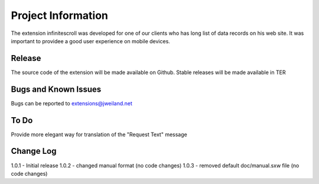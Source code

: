 ﻿=====================
Project Information
=====================

The extension infinitescroll was developed for one of our clients who has long list of data records on his web site.
It was important to providee a good user experience on mobile devices.


Release
-----------

The source code of the extension will be made available on Github.
Stable releases will be made available in TER

.. _source code: https://github.com/jweiland-net/infinitescrolling
.. _stable versions: http://typo3.org/extensions/repository/view/infinitescrolling


Bugs and Known Issues
-----------------------------------

Bugs can be reported to extensions@jweiland.net

To Do
-----------

Provide more elegant way for translation of the "Request Text" message

Change Log
-----------

1.0.1 - Initial release
1.0.2 - changed manual format (no code changes)
1.0.3 - removed default doc/manual.sxw file (no code changes)